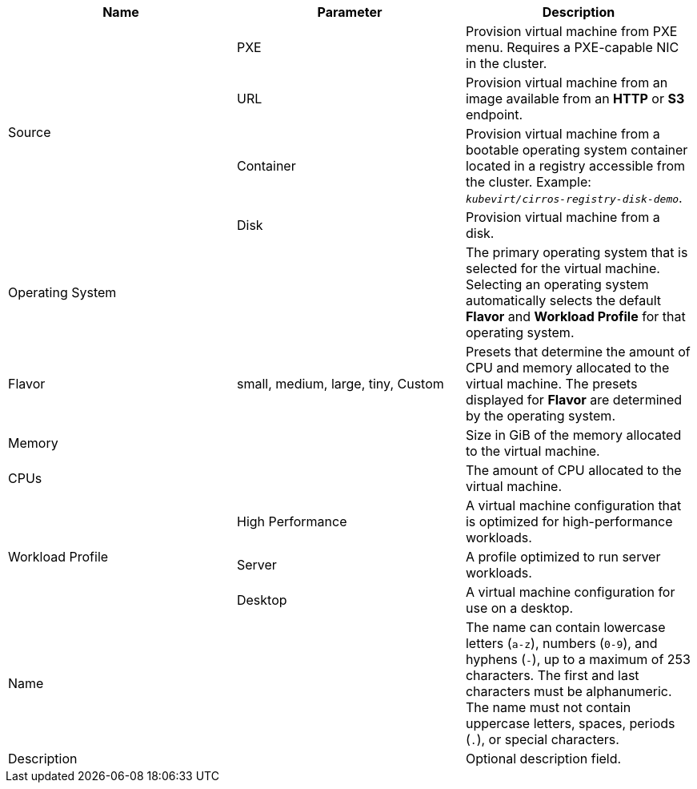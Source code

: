 // Module included in the following assemblies:
//
// * virt/virtual_machines/virt-create-vms.adoc
// * virt/virtual_machines/importing_vms/virt-importing-vmware-vm.adoc
// * virt/vm_templates/virt-creating-vm-template.adoc

// VM wizard includes additional options to VM template wizard
// Call appropriate attribute in the assembly

[id="virt-vm-wizard-fields-web_{context}"]
ifdef::virtualmachine[]
= Virtual machine wizard fields
endif::[]
ifdef::vmtemplate[]
= Virtual machine template wizard fields
endif::[]

|===
|Name |Parameter |Description

ifdef::virtualmachine[]
|Template
|
|Template from which to create the virtual machine. Selecting a template will automatically complete other fields.
endif::[]

.4+|Source
|PXE
|Provision virtual machine from PXE menu. Requires a PXE-capable NIC in the cluster.

|URL
|Provision virtual machine from an image available from an *HTTP* or *S3* endpoint.

|Container
|Provision virtual machine from a bootable operating system container located in a registry accessible from the cluster. Example: `_kubevirt/cirros-registry-disk-demo_`.

|Disk
|Provision virtual machine from a disk.

|Operating System
|
|The primary operating system that is selected for the virtual machine. Selecting an operating system automatically selects the default *Flavor* and *Workload Profile* for that operating system.

|Flavor
|small, medium, large, tiny, Custom
|Presets that determine the amount of CPU and memory allocated to the virtual machine. The presets displayed for *Flavor* are determined by the operating system.

|Memory
|
|Size in GiB of the memory allocated to the virtual machine.

|CPUs
|
|The amount of CPU allocated to the virtual machine.

.3+|Workload Profile
|High Performance
|A virtual machine configuration that is optimized for high-performance workloads.

|Server
|A profile optimized to run server workloads.

|Desktop
|A virtual machine configuration for use on a desktop.

|Name
|
|The name can contain lowercase letters (`a-z`), numbers (`0-9`), and hyphens (`-`), up to a maximum of 253 characters. The first and last characters must be alphanumeric. The name must not contain uppercase letters, spaces, periods (`.`), or special characters.

|Description
|
|Optional description field.

ifdef::virtualmachine[]
|Start virtual machine on creation
|
|Select to automatically start the virtual machine upon creation.
endif::[]

|===
